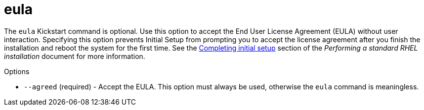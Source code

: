 [id="eula_{context}"]
= eula

The [command]`eula` Kickstart command is optional. Use this option to accept the End User License Agreement (EULA) without user interaction. Specifying this option prevents Initial Setup from prompting you to accept the license agreement after you finish the installation and reboot the system for the first time. See the xref:standard-install:assembly_post-installation-tasks.adoc#completing-initial-setup_post-installation-tasks[Completing initial setup] section of the __Performing a standard RHEL installation__ document for more information.

.Options

* [option]`--agreed` (required) - Accept the EULA. This option must always be used, otherwise the [command]`eula` command is meaningless.
